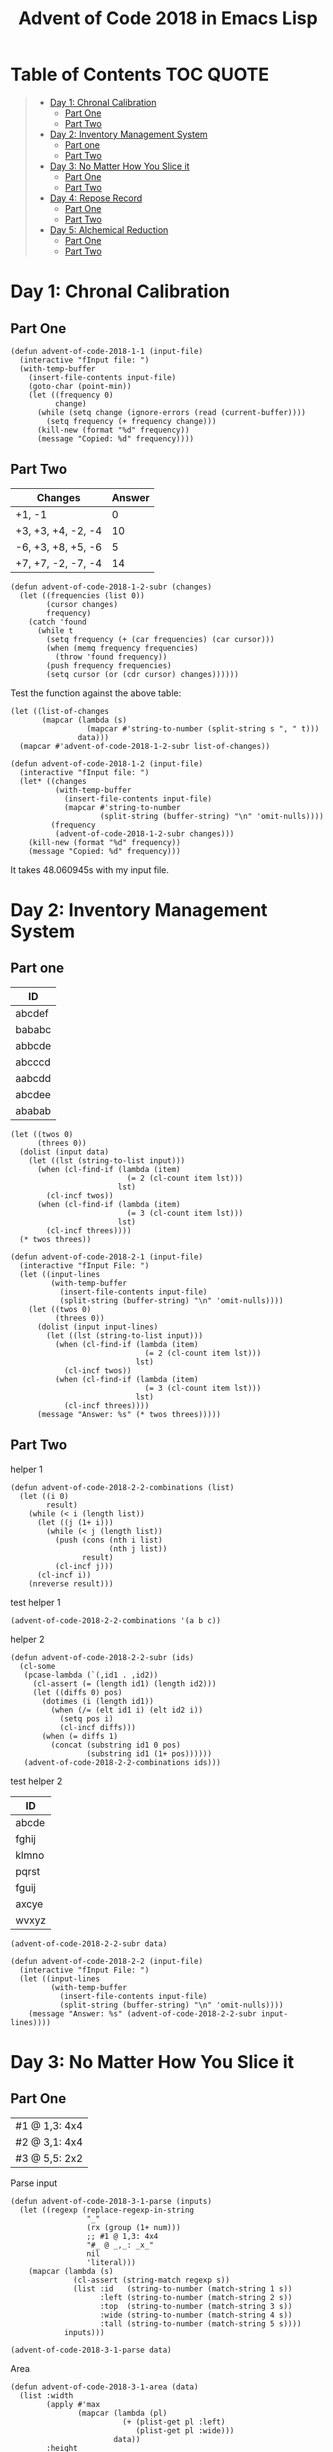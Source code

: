 #+TITLE: Advent of Code 2018 in Emacs Lisp

#+PROPERTY: header-args:elisp :lexical t

* Table of Contents                                               :TOC:QUOTE:
#+BEGIN_QUOTE
- [[#day-1-chronal-calibration][Day 1: Chronal Calibration]]
  - [[#part-one][Part One]]
  - [[#part-two][Part Two]]
- [[#day-2-inventory-management-system][Day 2: Inventory Management System]]
  - [[#part-one-1][Part one]]
  - [[#part-two-1][Part Two]]
- [[#day-3-no-matter-how-you-slice-it][Day 3: No Matter How You Slice it]]
  - [[#part-one-2][Part One]]
  - [[#part-two-2][Part Two]]
- [[#day-4-repose-record][Day 4: Repose Record]]
  - [[#part-one-3][Part One]]
  - [[#part-two-3][Part Two]]
- [[#day-5-alchemical-reduction][Day 5: Alchemical Reduction]]
  - [[#part-one-4][Part One]]
  - [[#part-two-4][Part Two]]
#+END_QUOTE

* Day 1: Chronal Calibration

** Part One

#+BEGIN_SRC elisp
(defun advent-of-code-2018-1-1 (input-file)
  (interactive "fInput file: ")
  (with-temp-buffer
    (insert-file-contents input-file)
    (goto-char (point-min))
    (let ((frequency 0)
          change)
      (while (setq change (ignore-errors (read (current-buffer))))
        (setq frequency (+ frequency change)))
      (kill-new (format "%d" frequency))
      (message "Copied: %d" frequency))))
#+END_SRC

** Part Two

#+NAME: tb1
| Changes            | Answer |
|--------------------+--------|
| +1, -1             |      0 |
| +3, +3, +4, -2, -4 |     10 |
| -6, +3, +8, +5, -6 |      5 |
| +7, +7, -2, -7, -4 |     14 |

#+BEGIN_SRC elisp
(defun advent-of-code-2018-1-2-subr (changes)
  (let ((frequencies (list 0))
        (cursor changes)
        frequency)
    (catch 'found
      (while t
        (setq frequency (+ (car frequencies) (car cursor)))
        (when (memq frequency frequencies)
          (throw 'found frequency))
        (push frequency frequencies)
        (setq cursor (or (cdr cursor) changes))))))
#+END_SRC

#+RESULTS:
: advent-of-code-2018-1-2-subr

Test the function against the above table:

#+BEGIN_SRC elisp :var data=tb1[,0]
(let ((list-of-changes
       (mapcar (lambda (s)
                 (mapcar #'string-to-number (split-string s ", " t)))
               data)))
  (mapcar #'advent-of-code-2018-1-2-subr list-of-changes))
#+END_SRC

#+RESULTS:
| 0 | 10 | 5 | 14 |

#+BEGIN_SRC elisp
(defun advent-of-code-2018-1-2 (input-file)
  (interactive "fInput file: ")
  (let* ((changes
          (with-temp-buffer
            (insert-file-contents input-file)
            (mapcar #'string-to-number
                    (split-string (buffer-string) "\n" 'omit-nulls))))
         (frequency
          (advent-of-code-2018-1-2-subr changes)))
    (kill-new (format "%d" frequency))
    (message "Copied: %d" frequency)))
#+END_SRC

#+RESULTS:
: advent-of-code-2018-1-2

It takes 48.060945s with my input file.

* Day 2: Inventory Management System

** Part one

#+NAME: day2-tb1
| ID     |
|--------|
| abcdef |
| bababc |
| abbcde |
| abcccd |
| aabcdd |
| abcdee |
| ababab |

#+BEGIN_SRC elisp :var data=day2-tb1[,0] :results pp
(let ((twos 0)
      (threes 0))
  (dolist (input data)
    (let ((lst (string-to-list input)))
      (when (cl-find-if (lambda (item)
                          (= 2 (cl-count item lst)))
                        lst)
        (cl-incf twos))
      (when (cl-find-if (lambda (item)
                          (= 3 (cl-count item lst)))
                        lst)
        (cl-incf threes))))
  (* twos threes))
#+END_SRC

#+RESULTS:
: 12

#+BEGIN_SRC elisp
(defun advent-of-code-2018-2-1 (input-file)
  (interactive "fInput File: ")
  (let ((input-lines
         (with-temp-buffer
           (insert-file-contents input-file)
           (split-string (buffer-string) "\n" 'omit-nulls))))
    (let ((twos 0)
          (threes 0))
      (dolist (input input-lines)
        (let ((lst (string-to-list input)))
          (when (cl-find-if (lambda (item)
                              (= 2 (cl-count item lst)))
                            lst)
            (cl-incf twos))
          (when (cl-find-if (lambda (item)
                              (= 3 (cl-count item lst)))
                            lst)
            (cl-incf threes))))
      (message "Answer: %s" (* twos threes)))))
#+END_SRC

#+RESULTS:
: advent-of-code-2018-2-1

** Part Two

helper 1

#+BEGIN_SRC elisp
(defun advent-of-code-2018-2-2-combinations (list)
  (let ((i 0)
        result)
    (while (< i (length list))
      (let ((j (1+ i)))
        (while (< j (length list))
          (push (cons (nth i list)
                      (nth j list))
                result)
          (cl-incf j)))
      (cl-incf i))
    (nreverse result)))
#+END_SRC

#+RESULTS:
: advent-of-code-2018-2-2-combinations

test helper 1

#+BEGIN_SRC elisp
(advent-of-code-2018-2-2-combinations '(a b c))
#+END_SRC

#+RESULTS:
: ((a . b) (a . c) (b . c))

helper 2

#+BEGIN_SRC elisp
(defun advent-of-code-2018-2-2-subr (ids)
  (cl-some
   (pcase-lambda (`(,id1 . ,id2))
     (cl-assert (= (length id1) (length id2)))
     (let ((diffs 0) pos)
       (dotimes (i (length id1))
         (when (/= (elt id1 i) (elt id2 i))
           (setq pos i)
           (cl-incf diffs)))
       (when (= diffs 1)
         (concat (substring id1 0 pos)
                 (substring id1 (1+ pos))))))
   (advent-of-code-2018-2-2-combinations ids)))
#+END_SRC

#+RESULTS:
: advent-of-code-2018-2-2-subr

test helper 2

#+NAME: day2-tb2
| ID    |
|-------|
| abcde |
| fghij |
| klmno |
| pqrst |
| fguij |
| axcye |
| wvxyz |

#+BEGIN_SRC elisp :var data=day2-tb2[,0]
(advent-of-code-2018-2-2-subr data)
#+END_SRC

#+RESULTS:
: fgij

#+BEGIN_SRC elisp
(defun advent-of-code-2018-2-2 (input-file)
  (interactive "fInput File: ")
  (let ((input-lines
         (with-temp-buffer
           (insert-file-contents input-file)
           (split-string (buffer-string) "\n" 'omit-nulls))))
    (message "Answer: %s" (advent-of-code-2018-2-2-subr input-lines))))
#+END_SRC

#+RESULTS:
: advent-of-code-2018-2-2

* Day 3: No Matter How You Slice it

** Part One

#+NAME: day3-table-1
| #1 @ 1,3: 4x4 |
| #2 @ 3,1: 4x4 |
| #3 @ 5,5: 2x2 |

Parse input

#+BEGIN_SRC elisp
(defun advent-of-code-2018-3-1-parse (inputs)
  (let ((regexp (replace-regexp-in-string
                 "_"
                 (rx (group (1+ num)))
                 ;; #1 @ 1,3: 4x4
                 "#_ @ _,_: _x_"
                 nil
                 'literal)))
    (mapcar (lambda (s)
              (cl-assert (string-match regexp s))
              (list :id   (string-to-number (match-string 1 s))
                    :left (string-to-number (match-string 2 s))
                    :top  (string-to-number (match-string 3 s))
                    :wide (string-to-number (match-string 4 s))
                    :tall (string-to-number (match-string 5 s))))
            inputs)))
#+END_SRC

#+RESULTS:
: advent-of-code-2018-3-1-parse

#+BEGIN_SRC elisp :var data=day3-table-1[,0]
(advent-of-code-2018-3-1-parse data)
#+END_SRC

#+RESULTS:
| :id | 1 | :left | 1 | :top | 3 | :wide | 4 | :tall | 4 |
| :id | 2 | :left | 3 | :top | 1 | :wide | 4 | :tall | 4 |
| :id | 3 | :left | 5 | :top | 5 | :wide | 2 | :tall | 2 |

Area

#+BEGIN_SRC elisp
(defun advent-of-code-2018-3-1-area (data)
  (list :width
        (apply #'max
               (mapcar (lambda (pl)
                         (+ (plist-get pl :left)
                            (plist-get pl :wide)))
                       data))
        :height
        (apply #'max
               (mapcar (lambda (pl)
                         (+ (plist-get pl :top)
                            (plist-get pl :tall)))
                       data))))
#+END_SRC

#+RESULTS:
: advent-of-code-2018-3-1-area

#+BEGIN_SRC elisp :var data=day3-table-1[,0]
(advent-of-code-2018-3-1-area (advent-of-code-2018-3-1-parse data))
#+END_SRC

#+RESULTS:
| :width | 7 | :height | 7 |

#+BEGIN_SRC elisp
(defun advent-of-code-2018-3-1-make-vector (width height)
  (let ((vec (make-vector height nil)))
    (dotimes (i height vec)
      (setf (elt vec i) (make-vector width 0)))))

(defun advent-of-code-2018-3-1-subr (inputs)
  (let* ((claims (advent-of-code-2018-3-1-parse inputs))
         (area (advent-of-code-2018-3-1-area claims))
         (height (plist-get area :height))
         (width (plist-get area :width))
         (vv (advent-of-code-2018-3-1-make-vector width height)))
    (dolist (claim claims)
      (let ((x (plist-get claim :left))
            (y (plist-get claim :top)))
        (dotimes (i (plist-get claim :wide))
          (dotimes (j (plist-get claim :tall))
            (cl-incf (elt (elt vv (+ y j)) (+ x i)))))))
    (let ((count 0))
      (dotimes (i width count)
        (dotimes (j height)
          (when (> (elt (elt vv i) j) 1)
            (cl-incf count)))))))
#+END_SRC

#+RESULTS:
: advent-of-code-2018-3-1-subr

#+BEGIN_SRC elisp :var inputs=day3-table-1[,0]
(advent-of-code-2018-3-1-subr inputs)
#+END_SRC

#+RESULTS:
: 4

#+BEGIN_SRC elisp
(defun advent-of-code-2018-3-1 (input-file)
  (interactive "fInput file: ")
  (let ((input-lines
         (with-temp-buffer
           (insert-file-contents input-file)
           (split-string (buffer-string) "\n" t))))
    (message "Answer: %s" (advent-of-code-2018-3-1-subr input-lines))))
#+END_SRC

#+RESULTS:
: advent-of-code-2018-3-1

** Part Two

#+BEGIN_SRC elisp
(defun advent-of-code-2018-3-2-overlap-p (claim vv)
  (let ((x (plist-get claim :left))
        (y (plist-get claim :top)))
    (catch 'overlap
      (dotimes (i (plist-get claim :wide))
        (dotimes (j (plist-get claim :tall))
          (when (> (elt (elt vv (+ y j)) (+ x i)) 1)
            (throw 'overlap t)))))))

(defun advent-of-code-2018-3-2-subr (inputs)
  (let* ((claims (advent-of-code-2018-3-1-parse inputs))
         (area (advent-of-code-2018-3-1-area claims))
         (height (plist-get area :height))
         (width (plist-get area :width))
         (vv (advent-of-code-2018-3-1-make-vector width height)))
    (dolist (claim claims)
      (let ((x (plist-get claim :left))
            (y (plist-get claim :top)))
        (dotimes (i (plist-get claim :wide))
          (dotimes (j (plist-get claim :tall))
            (cl-incf (elt (elt vv (+ y j)) (+ x i)))))))
    (let ((claim
           (cl-find-if-not
            (lambda (claim)
              (advent-of-code-2018-3-2-overlap-p claim vv))
            claims)))
      (cl-assert claim)
      (plist-get claim :id))))
#+END_SRC

#+RESULTS:
: advent-of-code-2018-3-2-subr

#+BEGIN_SRC elisp :var inputs=day3-table-1[,0]
(advent-of-code-2018-3-2-subr inputs)
#+END_SRC

#+RESULTS:
: 3

#+BEGIN_SRC elisp
(defun advent-of-code-2018-3-2 (input-file)
  (interactive "fInput file: ")
  (message
   "Answer: %s"
   (advent-of-code-2018-3-2-subr
    (with-temp-buffer
      (insert-file-contents input-file)
      (split-string (buffer-string) "\n" t)))))
#+END_SRC

#+RESULTS:
: advent-of-code-2018-3-2

#+BEGIN_SRC elisp
(advent-of-code-2018-3-2 "inputs/3-2.txt")
#+END_SRC

#+RESULTS:
: Answer: 331

* Day 4: Repose Record

** Part One

#+BEGIN_SRC elisp
(defun advent-of-code-2018-4-1-parse (input-file)
  (with-temp-buffer
    (insert-file-contents input-file)
    (sort-lines nil (point-min) (point-max))
    (goto-char (point-min))
    (let (id alist beg end)
      (while (re-search-forward "Guard #\\([0-9]+\\)" nil t)
        (setq id (string-to-number (match-string 1)))
        (when (eq :null (alist-get id alist :null))
          (push (cons id ()) alist))
        (while (save-excursion
                 (forward-line 1)
                 (search-forward "falls asleep" (line-end-position) t))
          (cl-assert
           (re-search-forward (rx "00:" (group num num) "] falls asleep")))
          (setq beg (string-to-number (match-string 1)))
          (cl-assert (re-search-forward (rx "00:" (group num num) "] wakes up")))
          (setq end (string-to-number (match-string 1)))
          (push (cons beg end) (alist-get id alist))))
      alist)))

(defun advent-of-code-2018-4-1 (input-file)
  (interactive "fInput file: ")
  (let* ((parsed (advent-of-code-2018-4-1-parse input-file))
         (sorted (sort parsed
                       (lambda (guard1 guard2)
                         (cl-flet ((sum
                                    (guard)
                                    (apply #'+ (mapcar
                                                (pcase-lambda (`(,beg . ,end))
                                                  (- end beg))
                                                (cdr guard)))))
                           (> (sum guard1)
                              (sum guard2))))))
         (guard (car sorted)))
    (let ((alist (cl-loop for i from 0 to 59
                          collect (cons i 0))))
      (pcase-dolist (`(,beg . ,end) (cdr guard))
        (cl-loop for i from beg to (1- end)
                 do (cl-incf (alist-get i alist))))
      ;; assuming only one max
      (message
       "%s"
       (* (car guard)
          (car (rassq (apply #'max (mapcar #'cdr alist)) alist)))))))
#+END_SRC

#+RESULTS:
: advent-of-code-2018-4-1

#+BEGIN_SRC elisp
(advent-of-code-2018-4-1 "inputs/4-1.txt")
#+END_SRC

#+RESULTS:
: 3212

** Part Two

#+BEGIN_SRC elisp
(defun advent-of-code-2018-4-2-transform (guard)
  (let ((alist (cl-loop for i from 0 to 59
                        collect (cons i 0))))
    (pcase-dolist (`(,beg . ,end) (cdr guard))
      (cl-loop for i from beg to (1- end)
               do (cl-incf (alist-get i alist))))
    (cons (car guard) (rassq
                       ;; Assuming unique
                       (apply #'max (mapcar #'cdr alist)) alist))))


(defun advent-of-code-2018-4-2 (input-file)
  (interactive "fInput file: ")
  (let* ((parsed (advent-of-code-2018-4-1-parse input-file))
         (guards (mapcar #'advent-of-code-2018-4-2-transform parsed))
         (sorted (sort guards
                       (lambda (guard1 guard2)
                         (> (cddr guard1)
                            (cddr guard2)))))
         (guard (car sorted))
         (id (car guard))
         (minute (car (cdr guard))))
    (message "%s" (* id minute))))
#+END_SRC

#+RESULTS:
: advent-of-code-2018-4-2

#+BEGIN_SRC elisp
(advent-of-code-2018-4-2 "inputs/4-2.txt")
#+END_SRC

#+RESULTS:
: 4966

* Day 5: Alchemical Reduction

** Part One

#+BEGIN_SRC elisp
(with-temp-buffer
  (insert "dabAcCaCBAcCcaDA")
  (goto-char (point-min))
  (while (< (point) (- (point-max) 2))
    (if (= (abs (- (char-after) (char-after (1+ (point)))))
           (- ?a ?A))
        (progn (delete-char 2)
               (goto-char (point-min)))
      (forward-char 1)))
  (buffer-string))
#+END_SRC

#+RESULTS:
: dabCBAcaDA

#+BEGIN_SRC elisp
(defun advent-of-code-2018-5-1-subr (string)
  (with-temp-buffer
    (insert string)
    (goto-char (point-min))
    (let (next)
      (while (setq next (char-after (1+ (point))))
        (if (= (abs (- (char-after) next)) 32)
            (progn (delete-char 2)
                   (goto-char (1- (point))))
          (goto-char (1+ (point))))))
    (buffer-string)))

(defun advent-of-code-2018-5-1 (input-file)
  (interactive "fInput file: ")
  (length
   (advent-of-code-2018-5-1-subr
    ;; Trim the final newline
    (string-trim-right
     (with-temp-buffer
       (insert-file-contents input-file)
       (buffer-string))))))
#+END_SRC

#+RESULTS:
: advent-of-code-2018-5-1

#+BEGIN_SRC elisp
(advent-of-code-2018-5-1 "inputs/5-1.txt")
#+END_SRC

#+RESULTS:
: 10766

** Part Two

#+BEGIN_SRC elisp
(defun advent-of-code-2018-5-2-subr (unit input)
  (with-temp-buffer
    (insert input)
    (goto-char (point-min))
    (let ((case-fold-search t))
      (while (search-forward (string unit) nil t)
        (replace-match "")))
    (goto-char (point-min))
    (let (next)
      (while (setq next (char-after (1+ (point))))
        (if (= (abs (- (char-after) next)) 32)
            (progn (delete-char 2)
                   (goto-char (1- (point))))
          (goto-char (1+ (point))))))
    (buffer-size)))

(defun advent-of-code-2018-5-2 (input)
  (interactive
   (list
    (with-temp-buffer
      (insert-file-contents (read-file-name "Input file: "))
      (string-trim-right (buffer-string)))))
  (message
   "%s"
   (cl-loop for unit from ?a to ?z
            minimize (advent-of-code-2018-5-2-subr unit input))))
#+END_SRC

#+RESULTS:
: advent-of-code-2018-5-2

